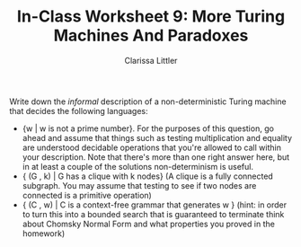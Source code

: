 #+TITLE: In-Class Worksheet 9: More Turing Machines And Paradoxes
#+AUTHOR: Clarissa Littler
#+OPTIONS: toc:nil

Write down the /informal/ description of a non-deterministic Turing machine that decides the following languages: 

+ {w | w is not a prime number}. For the purposes of this question, go ahead and assume that things such as testing multiplication and equality are understood decidable operations that you're allowed to call within your description. Note that there's more than one right answer here, but in at least a couple of the solutions non-determinism is useful.
+ { (G , k) | G has a clique with k nodes} (A clique is a fully connected subgraph. You may assume that testing to see if two nodes are connected is a primitive operation)
+ { (C , w) | C is a context-free grammar that generates w } (hint: in order to turn this into a bounded search that is guaranteed to terminate think about Chomsky Normal Form and what properties you proved in the homework)
